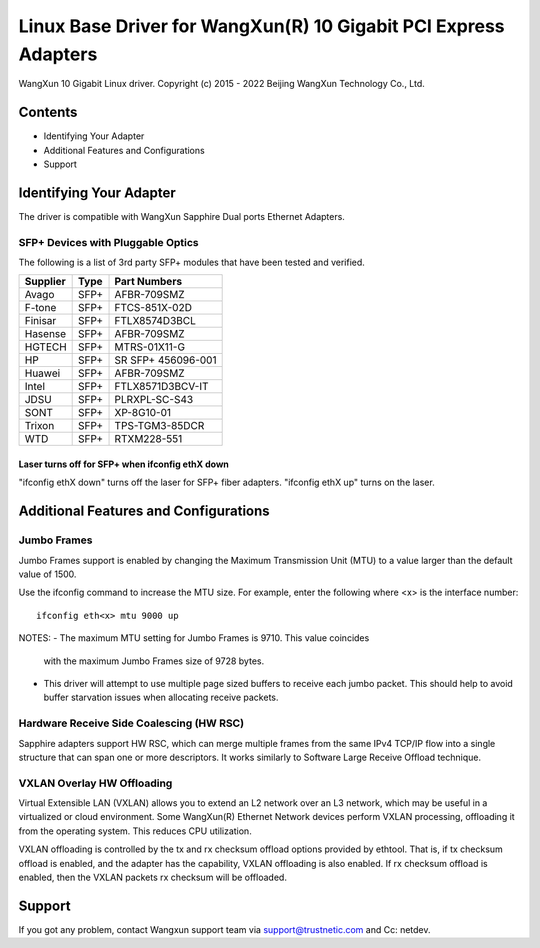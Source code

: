 .. SPDX-License-Identifier: GPL-2.0

================================================================
Linux Base Driver for WangXun(R) 10 Gigabit PCI Express Adapters
================================================================

WangXun 10 Gigabit Linux driver.
Copyright (c) 2015 - 2022 Beijing WangXun Technology Co., Ltd.


Contents
========

- Identifying Your Adapter
- Additional Features and Configurations
- Support


Identifying Your Adapter
========================
The driver is compatible with WangXun Sapphire Dual ports Ethernet Adapters.

SFP+ Devices with Pluggable Optics
----------------------------------
The following is a list of 3rd party SFP+ modules that have been tested and verified.

+----------+----------------------+----------------------+
| Supplier | Type                 | Part Numbers         |
+==========+======================+======================+
| Avago	   | SFP+                 | AFBR-709SMZ          |
+----------+----------------------+----------------------+
| F-tone   | SFP+                 | FTCS-851X-02D        |
+----------+----------------------+----------------------+
| Finisar  | SFP+                 | FTLX8574D3BCL        |
+----------+----------------------+----------------------+
| Hasense  | SFP+                 | AFBR-709SMZ          |
+----------+----------------------+----------------------+
| HGTECH   | SFP+                 | MTRS-01X11-G         |
+----------+----------------------+----------------------+
| HP       | SFP+                 | SR SFP+ 456096-001   |
+----------+----------------------+----------------------+
| Huawei   | SFP+                 | AFBR-709SMZ          |
+----------+----------------------+----------------------+
| Intel    | SFP+                 | FTLX8571D3BCV-IT     |
+----------+----------------------+----------------------+
| JDSU     | SFP+                 | PLRXPL-SC-S43        |
+----------+----------------------+----------------------+
| SONT     | SFP+                 | XP-8G10-01           |
+----------+----------------------+----------------------+
| Trixon   | SFP+                 | TPS-TGM3-85DCR       |
+----------+----------------------+----------------------+
| WTD      | SFP+                 | RTXM228-551          |
+----------+----------------------+----------------------+

Laser turns off for SFP+ when ifconfig ethX down
~~~~~~~~~~~~~~~~~~~~~~~~~~~~~~~~~~~~~~~~~~~~~~~~
"ifconfig ethX down" turns off the laser for SFP+ fiber adapters.
"ifconfig ethX up" turns on the laser.


Additional Features and Configurations
======================================

Jumbo Frames
------------
Jumbo Frames support is enabled by changing the Maximum Transmission Unit
(MTU) to a value larger than the default value of 1500.

Use the ifconfig command to increase the MTU size. For example, enter the
following where <x> is the interface number::

  ifconfig eth<x> mtu 9000 up

NOTES:
- The maximum MTU setting for Jumbo Frames is 9710. This value coincides
  with the maximum Jumbo Frames size of 9728 bytes.
- This driver will attempt to use multiple page sized buffers to receive
  each jumbo packet. This should help to avoid buffer starvation issues
  when allocating receive packets.

Hardware Receive Side Coalescing (HW RSC)
-----------------------------------------
Sapphire adapters support HW RSC, which can merge multiple
frames from the same IPv4 TCP/IP flow into a single structure that can span
one or more descriptors. It works similarly to Software Large Receive Offload
technique.

VXLAN Overlay HW Offloading
---------------------------
Virtual Extensible LAN (VXLAN) allows you to extend an L2 network over an L3
network, which may be useful in a virtualized or cloud environment. Some WangXun(R)
Ethernet Network devices perform VXLAN processing, offloading it from the
operating system. This reduces CPU utilization.

VXLAN offloading is controlled by the tx and rx checksum offload options
provided by ethtool. That is, if tx checksum offload is enabled, and the adapter
has the capability, VXLAN offloading is also enabled. If rx checksum offload is
enabled, then the VXLAN packets rx checksum will be offloaded.

Support
=======
If you got any problem, contact Wangxun support team via support@trustnetic.com
and Cc: netdev.

